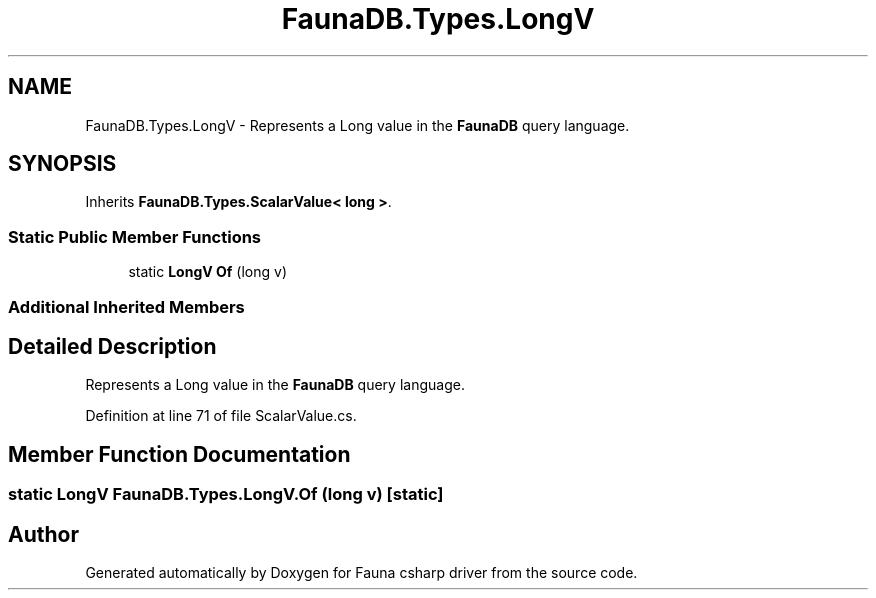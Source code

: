 .TH "FaunaDB.Types.LongV" 3 "Thu Oct 7 2021" "Version 1.0" "Fauna csharp driver" \" -*- nroff -*-
.ad l
.nh
.SH NAME
FaunaDB.Types.LongV \- Represents a Long value in the \fBFaunaDB\fP query language\&.  

.SH SYNOPSIS
.br
.PP
.PP
Inherits \fBFaunaDB\&.Types\&.ScalarValue< long >\fP\&.
.SS "Static Public Member Functions"

.in +1c
.ti -1c
.RI "static \fBLongV\fP \fBOf\fP (long v)"
.br
.in -1c
.SS "Additional Inherited Members"
.SH "Detailed Description"
.PP 
Represents a Long value in the \fBFaunaDB\fP query language\&. 


.PP
Definition at line 71 of file ScalarValue\&.cs\&.
.SH "Member Function Documentation"
.PP 
.SS "static \fBLongV\fP FaunaDB\&.Types\&.LongV\&.Of (long v)\fC [static]\fP"


.SH "Author"
.PP 
Generated automatically by Doxygen for Fauna csharp driver from the source code\&.
